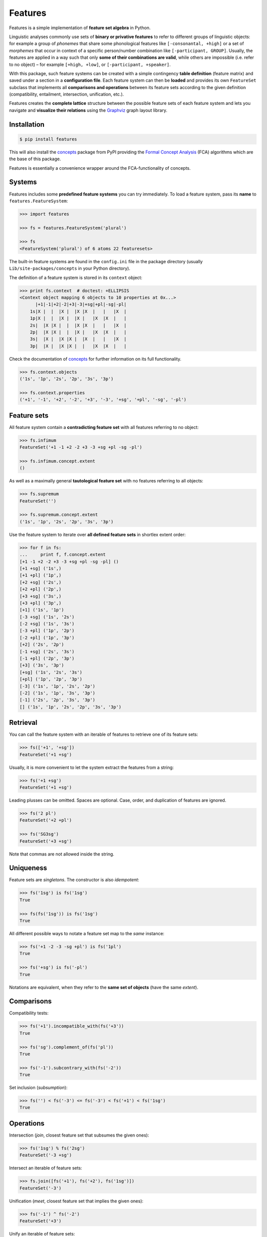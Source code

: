Features
========

|PyPI version| |License| |Downloads|

Features is a simple implementation of **feature set algebra** in Python.

Linguistic analyses commonly use sets of **binary or privative features** to
refer to different groups of linguistic objects: for example a group of
*phonemes* that share some phonological features like ``[-consonantal, +high]``
or a set of *morphemes* that occur in context of a specific person/number
combination like ``[-participant, GROUP]``. Usually, the features are applied in
a way such that only **some of their combinations are valid**, while others are
impossible (i.e. refer to no object) |--| for example ``[+high, +low]``, or
``[-participant, +speaker]``.

With this package, such feature systems can be created with a simple contingency
**table definition** (feature matrix) and saved under a section in a
**configuration file**. Each feature system can then be **loaded** and provides
its own ``FeatureSet`` subclass that implements all **comparisons and
operations** between its feature sets according to the given definition
(compatibility, entailment, intersection, unification, etc.).

Features creates the **complete lattice** structure between the possible feature
sets of each feature system and lets you navigate and **visualize their
relations** using the Graphviz_ graph layout library.


Installation
------------

.. code:: bash

    $ pip install features

This will also install the concepts_ package from PyPI providing the `Formal
Concept Analysis`_ (FCA) algorithms which are the base of this package.

Features is essentially a convenience wrapper around the FCA-functionality of
concepts.


Systems
-------

Features includes some **predefined feature systems** you can try immediately.
To load a feature system, pass its **name** to ``features.FeatureSystem``:

.. code:: python

    >>> import features

    >>> fs = features.FeatureSystem('plural')

    >>> fs
    <FeatureSystem('plural') of 6 atoms 22 featuresets>

The built-in feature systems are found in the ``config.ini`` file in the package
directory (usually ``Lib/site-packages/concepts`` in your Python directory).

The definition of a feature system is stored in its ``context`` object:

.. code:: python

    >>> print fs.context  # doctest: +ELLIPSIS
    <Context object mapping 6 objects to 10 properties at 0x...>
          |+1|-1|+2|-2|+3|-3|+sg|+pl|-sg|-pl|
        1s|X |  |  |X |  |X |X  |   |   |X  |
        1p|X |  |  |X |  |X |   |X  |X  |   |
        2s|  |X |X |  |  |X |X  |   |   |X  |
        2p|  |X |X |  |  |X |   |X  |X  |   |
        3s|  |X |  |X |X |  |X  |   |   |X  |
        3p|  |X |  |X |X |  |   |X  |X  |   |

Check the documentation of concepts_ for further information on its full
functionality.

.. code:: python

    >>> fs.context.objects
    ('1s', '1p', '2s', '2p', '3s', '3p')

    >>> fs.context.properties
    ('+1', '-1', '+2', '-2', '+3', '-3', '+sg', '+pl', '-sg', '-pl')


Feature sets
------------

All feature system contain a **contradicting feature set** with all features
referring to no object:

.. code:: python

    >>> fs.infimum
    FeatureSet('+1 -1 +2 -2 +3 -3 +sg +pl -sg -pl')

    >>> fs.infimum.concept.extent
    ()

As well as a maximally general **tautological feature set** with no features
referring to all objects:

.. code:: python

    >>> fs.supremum
    FeatureSet('')

    >>> fs.supremum.concept.extent
    ('1s', '1p', '2s', '2p', '3s', '3p')

Use the feature system to iterate over **all defined feature sets** in shortlex
extent order:

.. code:: python

    >>> for f in fs:
    ...     print f, f.concept.extent
    [+1 -1 +2 -2 +3 -3 +sg +pl -sg -pl] ()
    [+1 +sg] ('1s',)
    [+1 +pl] ('1p',)
    [+2 +sg] ('2s',)
    [+2 +pl] ('2p',)
    [+3 +sg] ('3s',)
    [+3 +pl] ('3p',)
    [+1] ('1s', '1p')
    [-3 +sg] ('1s', '2s')
    [-2 +sg] ('1s', '3s')
    [-3 +pl] ('1p', '2p')
    [-2 +pl] ('1p', '3p')
    [+2] ('2s', '2p')
    [-1 +sg] ('2s', '3s')
    [-1 +pl] ('2p', '3p')
    [+3] ('3s', '3p')
    [+sg] ('1s', '2s', '3s')
    [+pl] ('1p', '2p', '3p')
    [-3] ('1s', '1p', '2s', '2p')
    [-2] ('1s', '1p', '3s', '3p')
    [-1] ('2s', '2p', '3s', '3p')
    [] ('1s', '1p', '2s', '2p', '3s', '3p')



Retrieval
---------

You can call the feature system with an iterable of features to retrieve one of
its feature sets:

.. code:: python

    >>> fs(['+1', '+sg'])
    FeatureSet('+1 +sg')

Usually, it is more convenient to let the system extract the features from a
string:

.. code:: python
	
    >>> fs('+1 +sg')
    FeatureSet('+1 +sg')

Leading plusses can be omitted. Spaces are optional. Case, order, and
duplication of features are ignored.

.. code:: python
	
    >>> fs('2 pl')
    FeatureSet('+2 +pl')

    >>> fs('SG3sg')
    FeatureSet('+3 +sg')

Note that commas are not allowed inside the string.


Uniqueness
----------

Feature sets are *singletons*. The constructor is also *idempotent*:

.. code:: python

    >>> fs('1sg') is fs('1sg')
    True

    >>> fs(fs('1sg')) is fs('1sg')
    True

All different possible ways to notate a feature set map to the *same* instance:

.. code:: python

    >>> fs('+1 -2 -3 -sg +pl') is fs('1pl')
    True

    >>> fs('+sg') is fs('-pl')
    True

Notations are equivalent, when they refer to the **same set of objects** (have
the same *extent*).


Comparisons
-----------

Compatibility tests:

.. code:: python

    >>> fs('+1').incompatible_with(fs('+3'))
    True

    >>> fs('sg').complement_of(fs('pl'))
    True

    >>> fs('-1').subcontrary_with(fs('-2'))
    True

Set inclusion (*subsumption*):

.. code:: python

    >>> fs('') < fs('-3') <= fs('-3') < fs('+1') < fs('1sg')
    True


Operations
----------

Intersection (*join*, closest feature set that subsumes the given ones):

.. code:: python

    >>> fs('1sg') % fs('2sg')
    FeatureSet('-3 +sg')

Intersect an iterable of feature sets:

.. code:: python

    >>> fs.join([fs('+1'), fs('+2'), fs('1sg')])
    FeatureSet('-3')

Unification (*meet*, closest feature set that implies the given ones):

.. code:: python

    >>> fs('-1') ^ fs('-2')
    FeatureSet('+3')

Unify an iterable of feature sets:

.. code:: python

    >>> fs.meet([fs('+1'), fs('+sg'), fs('-3')])
    FeatureSet('+1 +sg')

Relations
---------

Immediately implied/subsumed neighbors.

.. code:: python

    >>> fs('+1').upper_neighbors
    [FeatureSet('-3'), FeatureSet('-2')]

    >>> fs('+1').lower_neighbors
    [FeatureSet('+1 +sg'), FeatureSet('+1 +pl')]

Complete set of implied/subsumed neighbors.

.. code:: python

    >>> list(fs('+1').upset())
    [FeatureSet('+1'), FeatureSet('-3'), FeatureSet('-2'), FeatureSet('')]

    >>> list(fs('+1').downset())  # doctest: +NORMALIZE_WHITESPACE
    [FeatureSet('+1'),
     FeatureSet('+1 +sg'), FeatureSet('+1 +pl'),
     FeatureSet('+1 -1 +2 -2 +3 -3 +sg +pl -sg -pl')]


Visualization
-------------

Create a graph of the feature system lattice.

.. code:: python

    >>> dot = fs.graphviz()

    >>> print dot.source  # doctest: +ELLIPSIS, +NORMALIZE_WHITESPACE
    // <FeatureSystem('plural') of 6 atoms 22 featuresets>
    digraph plural {
    graph [margin=0]
    edge [arrowtail=none dir=back penwidth=.5]
    	f0 [label="+1 &minus;1 +2 &minus;2 +3 &minus;3 +sg +pl &minus;sg &minus;pl"]
    	f1 [label="+1 +sg"]
    		f1 -> f0
    	f2 [label="+1 +pl"]
    		f2 -> f0
    ...

.. image:: https://raw.github.com/xflr6/features/master/docs/fs-plural.png
    :width: 720px
    :align: center

Check the documentation of `this package`__ for details on the resulting object.

.. __: http://pypi.python.org/pypi/graphviz


Definition
----------

Create an INI-file with your configurations, for example:

.. code:: ini

    # phonemes.ini - define distinctive features

    [vowels]
    description = Distinctive vowel place features
    str_maximal = true
    context = 
       |+high|-high|+low|-low|+back|-back|+round|-round|
      i|  X  |     |    |  X |     |  X  |      |  X   |
      y|  X  |     |    |  X |     |  X  |  X   |      |
      ɨ|  X  |     |    |  X |  X  |     |      |  X   |
      u|  X  |     |    |  X |  X  |     |  X   |      |
      e|     |  X  |    |  X |     |  X  |      |  X   |
      ø|     |  X  |    |  X |     |  X  |  X   |      |
      ʌ|     |  X  |    |  X |  X  |     |      |  X   |
      o|     |  X  |    |  X |  X  |     |  X   |      |
      æ|     |  X  |  X |    |     |  X  |      |  X   |
      œ|     |  X  |  X |    |     |  X  |  X   |      |
      ɑ|     |  X  |  X |    |  X  |     |      |  X   |
      ɒ|     |  X  |  X |    |  X  |     |  X   |      |

Add your config file, overriding existing sections with the same name:

.. code:: python

    >>> features.Config.add('docs/phonemes.ini')

If the filename is relative, it is resolved relative to the file where the
``add`` method was called. Check the documentation of the fileconfig_ package
for details.

Load your feature system:

.. code:: python

    >>> fs = features.FeatureSystem('vowels')

    >>> fs
    <FeatureSystem('vowels') of 12 atoms 55 featuresets>

Retrieve feature sets, extents and intents:

.. code:: python

    >>> print fs('+high')
    [+high -low]

    >>> fs('high round').concept.extent
    (u'y', u'u')

    >>> fs.lattice[('i', 'e', 'o')].intent
    (u'-low',)

Logical relations between feature pairs:

.. code:: python

    >>> fs.context.relations()  # doctest: +ELLIPSIS, +NORMALIZE_WHITESPACE
    [<u'+high' Complement u'-high'>, <u'+low' Complement u'-low'>,
     <u'+back' Complement u'-back'>, <u'+round' Complement u'-round'>,
     <u'+high' Incompatible u'+low'>,
     <u'+high' Implication u'-low'>, <u'+low' Implication u'-high'>,
     <u'-high' Subcontrary u'-low'>,
     <u'+high' Orthogonal u'+back'>, <u'+high' Orthogonal u'-back'>,
     ...


Further reading
---------------

- http://www.upriss.org.uk/fca/


See also
--------

- concepts_ |--| Formal Concept Analysis with Python
- fileconfig_ |--| Config file sections as objects
- graphviz__ |--| Simple Python interface for Graphviz

.. __: http://pypi.python.org/pypi/graphviz


License
-------

Features is distributed under the `MIT license`_.


.. _Graphviz: http://www.graphviz.org
.. _Formal Concept Analysis: http://en.wikipedia.org/wiki/Formal_concept_analysis

.. _concepts: http://pypi.python.org/pypi/concepts
.. _fileconfig: http://pypi.python.org/pypi/fileconfig

.. _MIT license: http://opensource.org/licenses/MIT


.. |--| unicode:: U+2013


.. |PyPI version| image:: https://pypip.in/v/features/badge.png
    :target: https://pypi.python.org/pypi/features
    :alt: Latest PyPI Version
.. |License| image:: https://pypip.in/license/features/badge.png
    :target: https://pypi.python.org/pypi/features
    :alt: License
.. |Downloads| image:: https://pypip.in/d/features/badge.png
    :target: https://pypi.python.org/pypi/features
    :alt: Downloads
